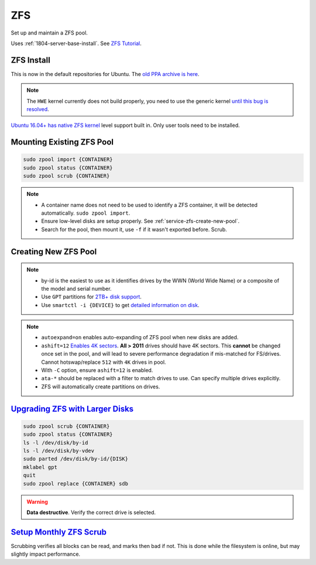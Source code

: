 .. _service-zfs:

ZFS
###
Set up and maintain a ZFS pool.

Uses :ref:`1804-server-base-install`. See `ZFS Tutorial`_.

ZFS Install
***********
This is now in the default repositories for Ubuntu. The `old PPA archive is
here`_.

.. note::
  The ``HWE`` kernel currently does not build properly, you need to use the
  generic kernel `until this bug is resolved`_.

`Ubuntu 16.04+ has native ZFS kernel`_ level support built in. Only user tools
need to be installed.

.. code-block:: bash
  :caption: Install ZFS tools.

  apt install zfsutils-linux

.. code-block:: bash
  :caption: Install RAM FS tools if ZFS is to be used for the **root** filesystem as well.

  apt install zfs-initramfs

Mounting Existing ZFS Pool
**************************
.. code-block:: bash

  sudo zpool import {CONTAINER}
  sudo zpool status {CONTAINER}
  sudo zpool scrub {CONTAINER}

.. note::
  * A container name does not need to be used to identify a ZFS container, it will
    be detected automatically. ``sudo zpool import``.
  * Ensure low-level disks are setup properly. See
    :ref:`service-zfs-create-new-pool`.
  * Search for the pool, then mount it, use ``-f`` if it wasn't exported before.
    Scrub.

.. _service-zfs-create-new-pool:

Creating New ZFS Pool
*********************
.. code-block:: bash
  :caption: Create a GPT partition for each disk to be used.

  ls -l /dev/disk/by-id
  for x in `ls -1 /dev/disk/by-id/ata-*`; do
    sudo parted /dev/disk/by-id/${x} mklabel gpt quit;
  done

.. note::
  * by-id is the easiest to use as it identifies drives by the WWN (World Wide
    Name) or a composite of the model and serial number.
  * Use ``GPT`` partitions for `2TB+ disk support`_.
  * Use ``smartctl -i {DEVICE}`` to get `detailed information on disk`_.

.. code-block:: bash
  :caption: Create a ZFS container.

  sudo zpool create -o autoexpand=on -o ashift=12 -m /data {CONTAINER} raidz /dev/disk/by-id/ata-*
  sudo zpool list
  sudo zpool status {CONTAINER}
  sudo zdb -C {CONTAINER}

.. note::
  * ``autoexpand=on`` enables auto-expanding of ZFS pool when new disks are
    added.
  * ``ashift=12`` `Enables 4K sectors`_. **All > 2011** drives should have 4K
    sectors. This **cannot** be changed once set in the pool, and will lead to
    severe performance degradation if mis-matched for FS/drives. Cannot
    hotswap/replace ``512`` with ``4K`` drives in pool.
  * With ``-C`` option, ensure ``ashift=12`` is enabled.
  * ``ata-*`` should be replaced with a filter to match drives to use. Can
    specify multiple drives explicitly.
  * ZFS will automatically create partitions on drives.

`Upgrading ZFS with Larger Disks`_
**********************************

.. code-block:: bash

  sudo zpool scrub {CONTAINER}
  sudo zpool status {CONTAINER}
  ls -l /dev/disk/by-id
  ls -l /dev/disk/by-vdev
  sudo parted /dev/disk/by-id/{DISK}
  mklabel gpt
  quit
  sudo zpool replace {CONTAINER} sdb

.. warning::
  **Data destructive**. Verify the correct drive is selected.

`Setup Monthly ZFS Scrub`_
**************************
Scrubbing verifies all blocks can be read, and marks then bad if not. This is
done while the filesystem is online, but may slightly impact performance.

.. code-block:: bash
  :caption: **0750 root root** ``/root/bin/scrub-zpool-monthly``

  #!/bin/bash
  #
  # Scrubs zpool set at the beginning of the month.
  # Note: cronjob should run set to run on a day of the week.
  if [ $(date +\%d) -le 07 ]; then
    /sbin/zpool scrub CONTAINER
  fi

.. code-block:: bash
  :caption: Add to `root crontab`_ to run monthly.

  @weekly /root/bin/scrub-zpool-monthly

.. _old PPA archive is here: https://launchpad.net/~zfs-native/+archive/stable
.. _2TB+ disk support: http://www.cyberciti.biz/tips/fdisk-unable-to-create-partition-greater-2tb.html
.. _ZFS Tutorial: http://flux.org.uk/howto/solaris/zfs_tutorial_01
.. _Upgrading ZFS with Larger Disks: http://www.itsacon.net/computers/unix/growing-a-zfs-pool/
.. _Enables 4K sectors: http://forums.freebsd.org/showthread.php?t=29539
.. _Setup Monthly ZFS Scrub: https://docs.oracle.com/cd/E23823_01/html/819-5461/gbbwa.html
.. _root crontab: https://en.wikipedia.org/wiki/Cron
.. _until this bug is resolved: https://bugs.launchpad.net/ubuntu/+source/linux-hwe/+bug/1693757
.. _Ubuntu 16.04+ has native ZFS kernel: https://wiki.ubuntu.com/ZFS
.. _detailed information on disk: https://www.techrepublic.com/blog/linux-and-open-source/using-smartctl-to-get-smart-status-information-on-your-hard-drives/